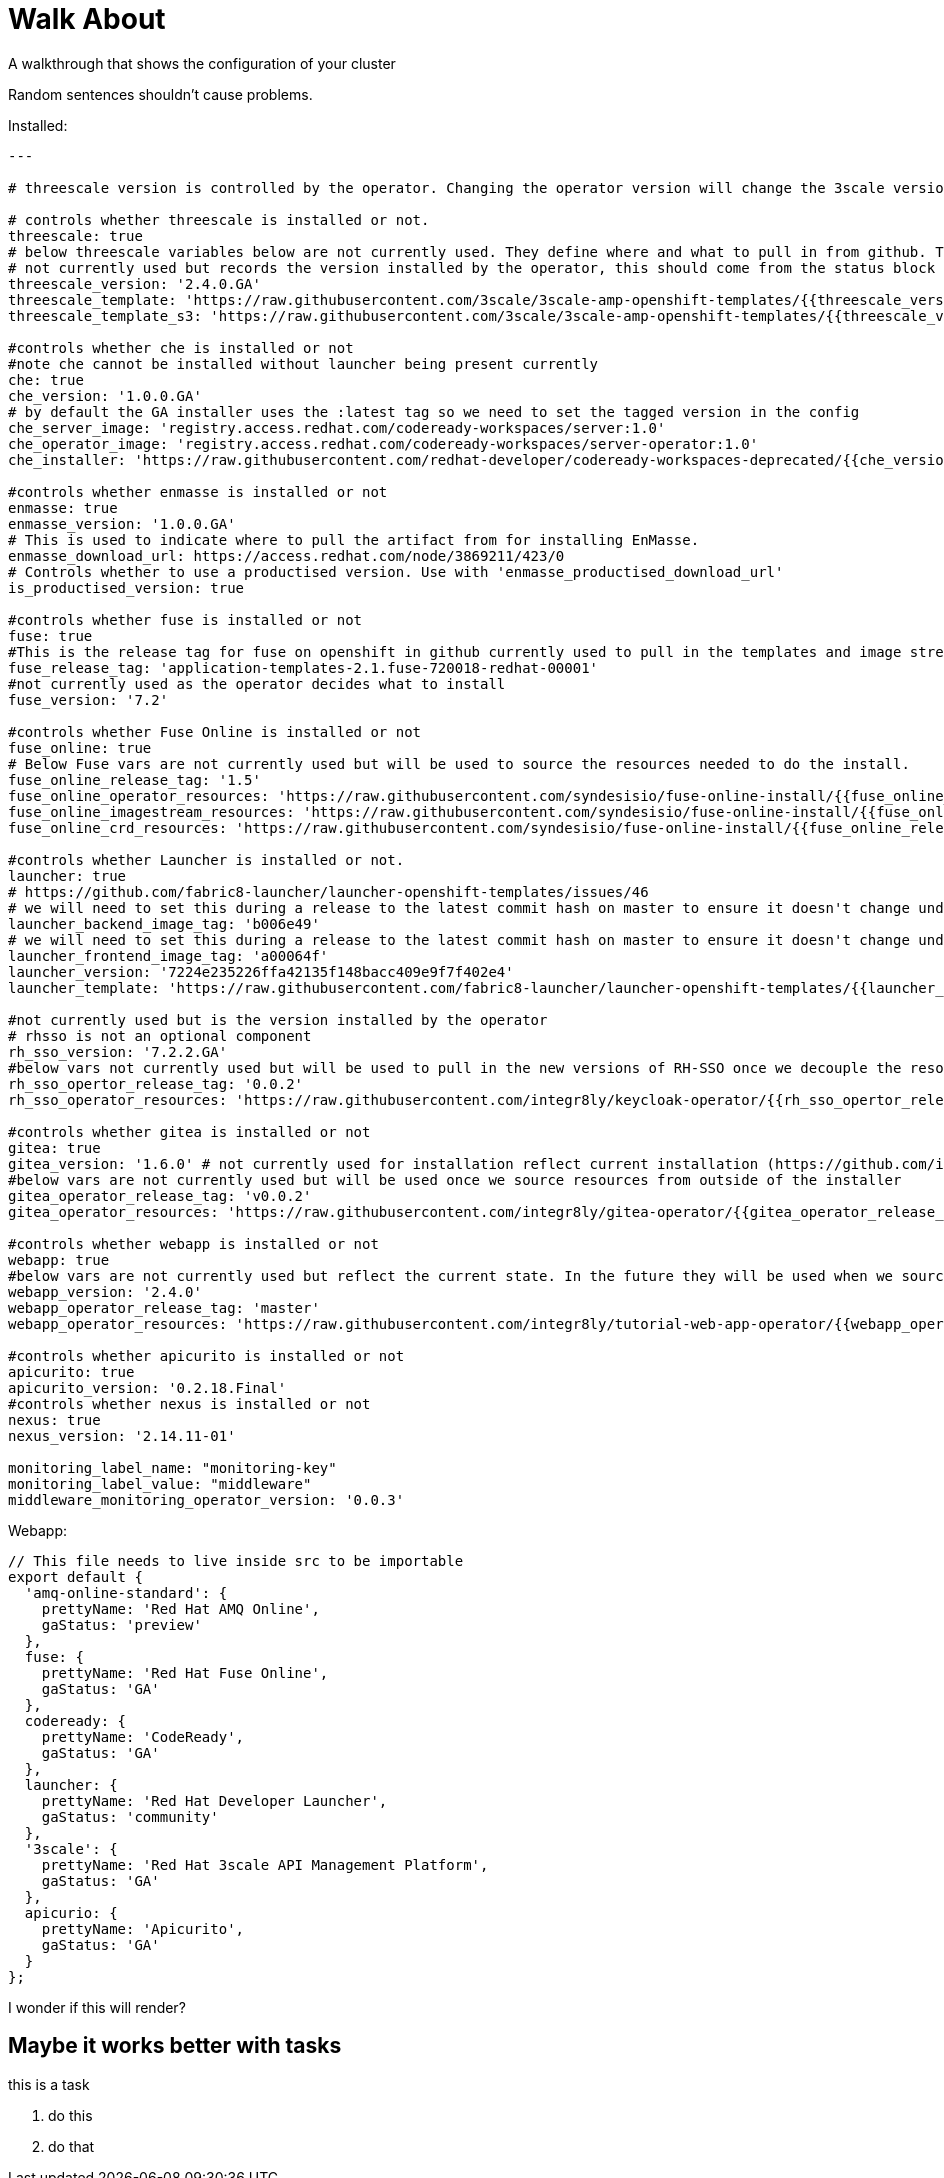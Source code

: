 = Walk About

A walkthrough that shows the configuration of your cluster

Random sentences shouldn't cause problems.

Installed:

----
---

# threescale version is controlled by the operator. Changing the operator version will change the 3scale version

# controls whether threescale is installed or not.
threescale: true
# below threescale variables below are not currently used. They define where and what to pull in from github. These will be important as we look to break out and decouple the resources from the installer ###############
# not currently used but records the version installed by the operator, this should come from the status block
threescale_version: '2.4.0.GA'
threescale_template: 'https://raw.githubusercontent.com/3scale/3scale-amp-openshift-templates/{{threescale_version}}/amp/amp.yml'
threescale_template_s3: 'https://raw.githubusercontent.com/3scale/3scale-amp-openshift-templates/{{threescale_version}}/amp/amp-s3.yml'

#controls whether che is installed or not
#note che cannot be installed without launcher being present currently
che: true
che_version: '1.0.0.GA'
# by default the GA installer uses the :latest tag so we need to set the tagged version in the config
che_server_image: 'registry.access.redhat.com/codeready-workspaces/server:1.0'
che_operator_image: 'registry.access.redhat.com/codeready-workspaces/server-operator:1.0'
che_installer: 'https://raw.githubusercontent.com/redhat-developer/codeready-workspaces-deprecated/{{che_version}}/operator-installer/deploy.sh'

#controls whether enmasse is installed or not
enmasse: true
enmasse_version: '1.0.0.GA'
# This is used to indicate where to pull the artifact from for installing EnMasse.
enmasse_download_url: https://access.redhat.com/node/3869211/423/0
# Controls whether to use a productised version. Use with 'enmasse_productised_download_url'
is_productised_version: true

#controls whether fuse is installed or not
fuse: true
#This is the release tag for fuse on openshift in github currently used to pull in the templates and image streams
fuse_release_tag: 'application-templates-2.1.fuse-720018-redhat-00001'
#not currently used as the operator decides what to install
fuse_version: '7.2'

#controls whether Fuse Online is installed or not
fuse_online: true
# Below Fuse vars are not currently used but will be used to source the resources needed to do the install.
fuse_online_release_tag: '1.5'
fuse_online_operator_resources: 'https://raw.githubusercontent.com/syndesisio/fuse-online-install/{{fuse_online_release_tag}}/resources/fuse-online-operator.yml'
fuse_online_imagestream_resources: 'https://raw.githubusercontent.com/syndesisio/fuse-online-install/{{fuse_online_release_tag}}/resources/fuse-online-image-streams.yml'
fuse_online_crd_resources: 'https://raw.githubusercontent.com/syndesisio/fuse-online-install/{{fuse_online_release_tag}}/resources/syndesis-crd.yml'

#controls whether Launcher is installed or not.
launcher: true
# https://github.com/fabric8-launcher/launcher-openshift-templates/issues/46
# we will need to set this during a release to the latest commit hash on master to ensure it doesn't change under us example: c1efdf1
launcher_backend_image_tag: 'b006e49'
# we will need to set this during a release to the latest commit hash on master to ensure it doesn't change under us example: 0a941c1
launcher_frontend_image_tag: 'a00064f'
launcher_version: '7224e235226ffa42135f148bacc409e9f7f402e4'
launcher_template: 'https://raw.githubusercontent.com/fabric8-launcher/launcher-openshift-templates/{{launcher_version}}/openshift/launcher-template.yaml'

#not currently used but is the version installed by the operator
# rhsso is not an optional component
rh_sso_version: '7.2.2.GA'
#below vars not currently used but will be used to pull in the new versions of RH-SSO once we decouple the resources from the installer.
rh_sso_opertor_release_tag: '0.0.2'
rh_sso_operator_resources: 'https://raw.githubusercontent.com/integr8ly/keycloak-operator/{{rh_sso_opertor_release_tag}}/deploy/'

#controls whether gitea is installed or not
gitea: true
gitea_version: '1.6.0' # not currently used for installation reflect current installation (https://github.com/integr8ly/gitea-operator/issues/25)
#below vars are not currently used but will be used once we source resources from outside of the installer
gitea_operator_release_tag: 'v0.0.2'
gitea_operator_resources: 'https://raw.githubusercontent.com/integr8ly/gitea-operator/{{gitea_operator_release_tag}}/deploy/operator.yaml'

#controls whether webapp is installed or not
webapp: true
#below vars are not currently used but reflect the current state. In the future they will be used when we source resources from outside of the installer
webapp_version: '2.4.0'
webapp_operator_release_tag: 'master'
webapp_operator_resources: 'https://raw.githubusercontent.com/integr8ly/tutorial-web-app-operator/{{webapp_operator_release_tag}}/deploy/'

#controls whether apicurito is installed or not
apicurito: true
apicurito_version: '0.2.18.Final'
#controls whether nexus is installed or not
nexus: true
nexus_version: '2.14.11-01'

monitoring_label_name: "monitoring-key"
monitoring_label_value: "middleware"
middleware_monitoring_operator_version: '0.0.3'
----

Webapp:
----
// This file needs to live inside src to be importable
export default {
  'amq-online-standard': {
    prettyName: 'Red Hat AMQ Online',
    gaStatus: 'preview'
  },
  fuse: {
    prettyName: 'Red Hat Fuse Online',
    gaStatus: 'GA'
  },
  codeready: {
    prettyName: 'CodeReady',
    gaStatus: 'GA'
  },
  launcher: {
    prettyName: 'Red Hat Developer Launcher',
    gaStatus: 'community'
  },
  '3scale': {
    prettyName: 'Red Hat 3scale API Management Platform',
    gaStatus: 'GA'
  },
  apicurio: {
    prettyName: 'Apicurito',
    gaStatus: 'GA'
  }
};
----

I wonder if this will render?

== Maybe it works better with tasks

this is a task

. do this

. do that
